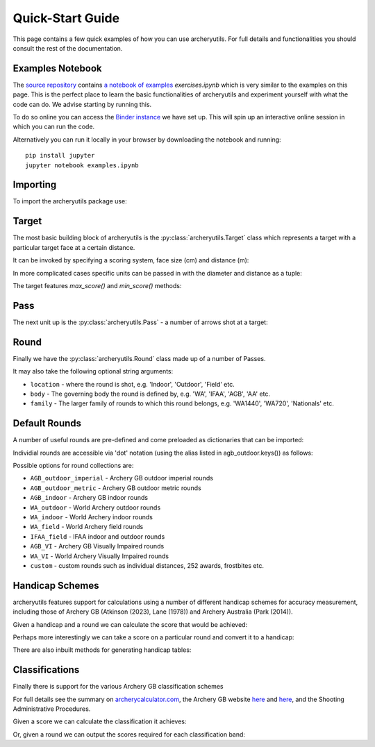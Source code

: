 .. _quickstart:

Quick-Start Guide
=================

This page contains a few quick examples of how you can use archeryutils.
For full details and functionalities you should consult the rest of the documentation.

Examples Notebook
-----------------

The `source repository <https://github.com/jatkinson1000/archeryutils>`__ contains
`a notebook of examples <https://github.com/jatkinson1000/archeryutils/blob/main/examples.ipynb>`__ `exercises.ipynb`
which is very similar to the examples on this page.
This is the perfect place to learn the basic functionalities of archeryutils and
experiment yourself with what the code can do. 
We advise starting by running this.

To do so online you can access the
`Binder instance <https://mybinder.org/v2/gh/jatkinson1000/archeryutils/main?labpath=examples.ipynb>`__
we have set up.
This will spin up an interactive online session in which you can run the code.

Alternatively you can run it locally in your browser by downloading the notebook and
running::

    pip install jupyter
    jupyter notebook examples.ipynb


Importing
---------

To import the archeryutils package use:

.. ipython:: python

    import archeryutils as au

Target
------

The most basic building block of archeryutils is the :py:class:`archeryutils.Target`
class which represents a target with a particular target face at a certain distance.

It can be invoked by specifying a scoring system, face size (cm) and distance (m):

.. ipython:: python

    my720target = au.Target("10_zone", 122, 70.0)
    mycompound720target = au.Target("10_zone_6_ring", 80, 50.0)

In more complicated cases specific units can be passed in with the diameter and distance
as a tuple:

.. ipython:: python

    myWorcesterTarget = au.Target(
        "Worcester", diameter=(16, "inches"), distance=(20.0, "yards"), indoor=True
    )
    myIFAATarget = au.Target("IFAA_field", diameter=80, distance=(80.0, "yards"))

The target features `max_score()` and `min_score()` methods:

.. ipython:: python

    for target in [my720target, mycompound720target, myIFAATarget, myWorcesterTarget]:
        print(
            f"{target.scoring_system} has max score {target.max_score()} ",
            f"and min score {target.min_score()}.",
        )

Pass
----

The next unit up is the :py:class:`archeryutils.Pass` - a number of arrows shot at
a target:

.. ipython:: python

    my70mPass = au.Pass(36, "10_zone", 122, 70.0)
    print(my70mPass.max_score())

Round
-----

Finally we have the :py:class:`archeryutils.Round` class made up of a number of Passes.

It may also take the following optional string arguments:

* ``location`` - where the round is shot, e.g. 'Indoor', 'Outdoor', 'Field' etc.
* ``body`` - The governing body the round is defined by, e.g. 'WA', 'IFAA', 'AGB', 'AA' etc.
* ``family`` - The larger family of rounds to which this round belongs, e.g. 'WA1440', 'WA720', 'Nationals' etc.


.. ipython:: python

    my720Round = au.Round(
        "WA 720 (70m)",
        [my70mPass, my70mPass],
        location="Outdoor Target",
        body="WA",
        family="WA720",
    )

Default Rounds
--------------

A number of useful rounds are pre-defined and come preloaded as dictionaries that can be imported:

.. ipython:: python

    from archeryutils import load_rounds

    agb_outdoor = load_rounds.AGB_outdoor_imperial

    for round_i in agb_outdoor.values():
        print(round_i.name)

Individial rounds are accessible via 'dot' notation (using the alias listed in agb_outdoor.keys()) as follows:

.. ipython:: python

    agb_outdoor.york.get_info()

    agb_outdoor.york.max_score()

Possible options for round collections are:

* ``AGB_outdoor_imperial`` - Archery GB outdoor imperial rounds
* ``AGB_outdoor_metric`` - Archery GB outdoor metric rounds
* ``AGB_indoor`` - Archery GB indoor rounds
* ``WA_outdoor`` - World Archery outdoor rounds
* ``WA_indoor`` - World Archery indoor rounds
* ``WA_field`` - World Archery field rounds
* ``IFAA_field`` - IFAA indoor and outdoor rounds
* ``AGB_VI`` - Archery GB Visually Impaired rounds
* ``WA_VI`` - World Archery Visually Impaired rounds
* ``custom`` - custom rounds such as individual distances, 252 awards, frostbites etc.

Handicap Schemes
----------------

archeryutils features support for calculations using a number of different handicap
schemes for accuracy measurement, including those of
Archery GB (Atkinson (2023), Lane (1978)) and Archery Australia (Park (2014)).

.. ipython:: python

    from archeryutils import handicap_equations as hc_eq
    from archeryutils import handicap_functions as hc_func

Given a handicap and a round we can calculate the score that would be achieved:

.. ipython:: python

    score_from_hc = hc_eq.score_for_round(
        agb_outdoor.york,
        38,
        "AGB",
    )

    print(f"A handicap of 38 on a York is a score of {score_from_hc}.")

    pass_scores = hc_eq.score_for_passes(
        agb_outdoor.york,
        38,
        "AGB",
    )

    print(f"A handicap of 38 on a York gives pass scores of {pass_scores}.")

Perhaps more interestingly we can take a score on a particular round and convert it
to a handicap:

.. ipython:: python

    hc_from_score = hc_func.handicap_from_score(
        950,
        agb_outdoor.york,
        "AGB",
    )
    print(f"A score of 950 on a York is a continuous handicap of {hc_from_score}.")

    hc_from_score = hc_func.handicap_from_score(
        950,
        agb_outdoor.york,
        "AGB",
        int_prec=True,
    )
    print(f"A score of 950 on a York is a discrete handicap of {hc_from_score}.")

There are also inbuilt methods for generating handicap tables:

.. ipython:: python

    handicaps = [0, 1, 2, 3, 4, 5, 6, 7, 8, 9]
    rounds = [
        agb_outdoor.york,
        agb_outdoor.hereford,
        agb_outdoor.st_george,
        agb_outdoor.albion,
    ]
    # The following allows printing of handicap tables for an entire group of rounds:
    # rounds = list(load_rounds.AGB_outdoor_imperial.values())

    hc_func.print_handicap_table(
        handicaps,
        "AGB",
        rounds,
    )

Classifications
---------------

Finally there is support for the various Archery GB classification schemes

For full details see the summary on
`archerycalculator.com <https://archerycalculator.co.uk/info>`_, the Archery GB website
`here <https://archerygb.org/resources/outdoor-classifications-and-handicaps>`_
and `here <https://archerygb.org/resources/indoor-classifications-and-handicaps>`_,
and the Shooting Administrative Procedures.

Given a score we can calculate the classification it achieves:

.. ipython:: python

    from archeryutils import classifications as class_func

    # AGB Outdoor
    class_from_score = class_func.calculate_agb_outdoor_classification(
        "hereford",
        965,
        "recurve",
        "male",
        "50+",
    )
    print(
        f"A score of 965 on a Hereford is class {class_from_score} for a 50+ male recurve."
    )

    # AGB Indoor
    class_from_score = class_func.calculate_agb_indoor_classification(
        "wa18",
        562,
        "compound",
        "female",
        "adult",
    )
    print(
        f"A score of 562 on a WA 18 is class {class_from_score} for adult female compound."
    )

    # AGB Field
    class_from_score = class_func.calculate_agb_field_classification(
        "wa_field_24_blue_unmarked",
        168,
        "traditional",
        "male",
        "under 18",
    )
    print(
        f"A score of 168 on a WA Unmarked 24 is class {class_from_score} for an under 18 male traditional."
    )

Or, given a round we can output the scores required for each classification band:

.. ipython:: python

    class_scores = class_func.agb_outdoor_classification_scores(
        "hereford",
        "recurve",
        "male",
        "adult",
    )
    print(class_scores)

    class_scores = class_func.agb_indoor_classification_scores(
        "portsmouth",
        "compound",
        "female",
        "adult",
    )
    print(class_scores)

    class_scores = class_func.agb_field_classification_scores(
        "wa_field_24_blue_marked",
        "flatbow",
        "female",
        "under 18",
    )
    print(class_scores)



